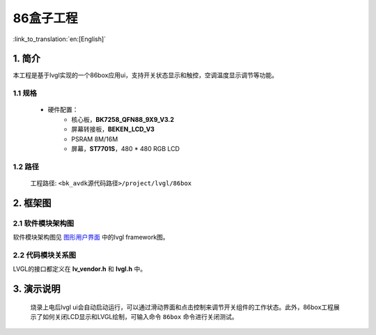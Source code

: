 86盒子工程
=================================

:link_to_translation:`en:[English]`


1. 简介
--------------------

本工程是基于lvgl实现的一个86box应用ui，支持开关状态显示和触控，空调温度显示调节等功能。


1.1 规格
,,,,,,,,,,,,,,,,,,,,,,,,,,,,,,,,,

	* 硬件配置：
		* 核心板，**BK7258_QFN88_9X9_V3.2**
		* 屏幕转接板，**BEKEN_LCD_V3**
		* PSRAM 8M/16M
		* 屏幕，**ST7701S**，480 * 480 RGB LCD


1.2 路径
,,,,,,,,,,,,,,,,,,,,,,,,,,,,,,,,,

	工程路径: ``<bk_avdk源代码路径>/project/lvgl/86box``


2. 框架图
---------------------------------

2.1 软件模块架构图
,,,,,,,,,,,,,,,,,,,,,,,,,,,,,,,,,

软件模块架构图见 `图形用户界面 <../../../gui/lvgl/index.html>`_ 中的lvgl framework图。


2.2 代码模块关系图
,,,,,,,,,,,,,,,,,,,,,,,,,,,,,,,,,

LVGL的接口都定义在 **lv_vendor.h** 和 **lvgl.h** 中。


3. 演示说明
---------------------------------

	烧录上电后lvgl ui会自动启动运行，可以通过滑动界面和点击控制来调节开关组件的工作状态。此外，86box工程展示了如何关闭LCD显示和LVGL绘制，可输入命令 ``86box`` 命令进行关闭测试。

